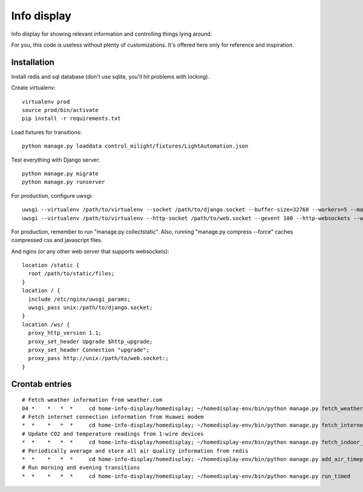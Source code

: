 Info display
============

Info display for showing relevant information and controlling things lying around.

For you, this code is useless without plenty of customizations. It's offered here only for reference and inspiration.


Installation
------------

Install redis and sql database (don't use sqlite, you'll hit problems with locking).

Create virtualenv:

::

  virtualenv prod
  source prod/bin/activate
  pip install -r requirements.txt

Load fixtures for transitions:

::

  python manage.py loaddata control_milight/fixtures/LightAutomation.json

Test everything with Django server:

::

  python manage.py migrate
  python manage.py runserver

For production, configure uwsgi:

::

  uwsgi --virtualenv /path/to/virtualenv --socket /path/to/django.socket --buffer-size=32768 --workers=5 --master --module wsgi_django
  uwsgi --virtualenv /path/to/virtualenv --http-socket /path/to/web.socket --gevent 100 --http-websockets --workers=2 --master --module wsgi_websocket

For production, remember to run "manage.py collectstatic". Also, running "manage.py compress --force" caches compressed css and javascript files.

And nginx (or any other web server that supports websockets):

::

  location /static {
    root /path/to/static/files;
  }
  location / {
    include /etc/nginx/uwsgi_params;
    uwsgi_pass unix:/path/to/django.socket;
  }
  location /ws/ {
    proxy_http_version 1.1;
    proxy_set_header Upgrade $http_upgrade;
    proxy_set_header Connection "upgrade";
    proxy_pass http://unix:/path/to/web.socket:;
  }


Crontab entries
---------------

::

  # Fetch weather information from weather.com
  04 *    *   *  *     cd home-info-display/homedisplay; ~/homedisplay-env/bin/python manage.py fetch_weather
  # Fetch internet connection information from Huawei modem
  *  *    *   *  *     cd home-info-display/homedisplay; ~/homedisplay-env/bin/python manage.py fetch_internet_information
  # Update CO2 and temperature readings from 1-wire devices
  *  *    *   *  *     cd home-info-display/homedisplay; ~/homedisplay-env/bin/python manage.py fetch_indoor_quality
  # Periodically average and store all air quality information from redis
  *  *    *   *  *     cd home-info-display/homedisplay; ~/homedisplay-env/bin/python manage.py add_air_timepoint
  # Run morning and evening transitions
  *  *    *   *  *     cd home-info-display/homedisplay; ~/homedisplay-env/bin/python manage.py run_timed
